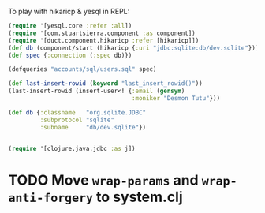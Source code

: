#+OPTIONS: toc:nil

To play with hikaricp & yesql in REPL:

#+BEGIN_SRC clojure
  (require '[yesql.core :refer :all])
  (require '[com.stuartsierra.component :as component])
  (require '[duct.component.hikaricp :refer [hikaricp]])
  (def db (component/start (hikaricp {:uri "jdbc:sqlite:db/dev.sqlite"})))
  (def spec {:connection (:spec db)})

  (defqueries "accounts/sql/users.sql" spec)

  (def last-insert-rowid (keyword "last_insert_rowid()"))
  (last-insert-rowid (insert-user<! {:email (gensym)
                                     :moniker "Desmon Tutu"}))
#+END_SRC


#+BEGIN_SRC clojure
  (def db {:classname   "org.sqlite.JDBC"
           :subprotocol "sqlite"
           :subname     "db/dev.sqlite"})


  (require '[clojure.java.jdbc :as j])
#+END_SRC

* TODO Move =wrap-params= and =wrap-anti-forgery= to system.clj
